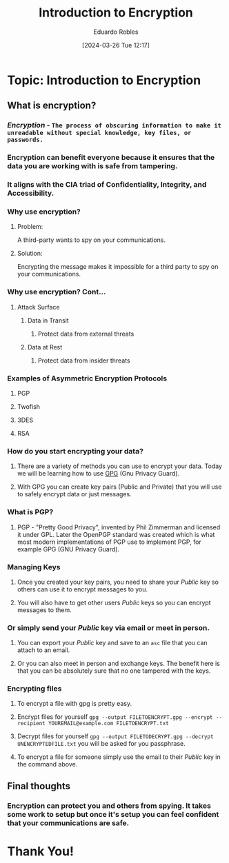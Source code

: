 #+DATE: [2024-03-26 Tue 12:17]
#+TITLE: Introduction to Encryption
#+AUTHOR: Eduardo Robles
#+OPTIONS: toc:nil num:nil
#+REVEAL_ROOT: https://cdn.jsdelivr.net/npm/reveal.js
#+REVEAL_THEME: black


* Topic: Introduction to Encryption
** What is encryption?
*** /Encryption/ - ~The process of obscuring information to make it unreadable without special knowledge, key files, or passwords.~
*** Encryption can benefit everyone because it ensures that the data you are working with is safe from tampering.
*** It aligns with the CIA triad of Confidentiality, Integrity, and Accessibility.

*** Why use encryption?
**** Problem:
A third-party wants to spy on your communications.

**** Solution:
Encrypting the message makes it impossible for a third party to spy on your communications.

*** Why use encryption? Cont...
**** Attack Surface
***** Data in Transit
****** Protect data from external threats
***** Data at Rest
****** Protect data from insider threats

*** Examples of Asymmetric Encryption Protocols
**** PGP
**** Twofish
**** 3DES
**** RSA
*** How do you start encrypting your data?
**** There are a variety of methods you can use to encrypt your data. Today we will be learning how to use [[https://gnupg.org][GPG]] (Gnu Privacy Guard).
**** With GPG you can create key pairs (Public and Private) that you will use to safely encrypt data or just messages.

*** What is PGP?
**** PGP - "Pretty Good Privacy", invented by Phil Zimmerman and licensed it under GPL. Later the OpenPGP standard was created which is what most modern implementations of PGP use to implement PGP, for example GPG (GNU Privacy Guard).

*** Managing Keys
**** Once you created your key pairs, you need to share your /Public/ key so others can use it to encrypt messages to you.
**** You will also have to get other users /Public/ keys so you can encrypt messages to them.

*** Or simply send your /Public/ key via email or meet in person.
**** You can export your /Public/ key and save to an ~asc~ file that you can attach to an email.
**** Or you can also meet in person and exchange keys. The benefit here is that you can be absolutely sure that no one tampered with the keys.

*** Encrypting files
**** To encrypt a file with gpg is pretty easy.
**** Encrypt files for yourself ~gpg --output FILETOENCRYPT.gpg --encrypt --recipient YOUREMAIL@example.com FILETOENCRYPT.txt~
#+REVEAL: split
**** Decrypt files for yourself ~gpg --output FILETODECRYPT.gpg --decrypt UNENCRYPTEDFILE.txt~ you will be asked for you passphrase.
**** To encrypt a file for someone simply use the email to their /Public/ key in the command above.

** Final thoughts
*** Encryption can protect you and others from spying. It takes some work to setup but once it's setup you can feel confident that your communications are safe.

* Thank You!
